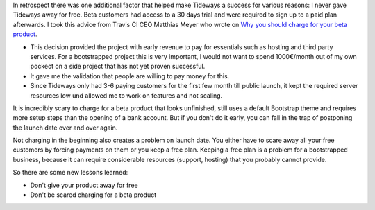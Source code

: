 

In retrospect there was one additional factor that helped make Tideways a
success for various reasons: I never gave Tideways away for free. Beta
customers had access to a 30 days trial and were required to sign up to a paid
plan afterwards. I took this advice from Travis CI CEO Matthias Meyer who wrote
on `Why you should charge for your beta product
<http://www.paperplanes.de/2014/2/18/why-you-should-charge-for-your-beta-product.html>`_.
  
- This decision provided the project with early revenue to pay for essentials such as hosting and
  third party services. For a bootstrapped project this is very important, I
  would not want to spend 1000€/month out of my own pockect on a side project
  that has not yet proven successful.

- It gave me the validation that people are willing to pay money for this.
  
- Since Tideways only had 3-6 paying customers for the first few month till
  public launch, it kept the required server resources low und allowed me to
  work on features and not scaling.

It is incredibly scary to charge for a beta product that looks unfinished,
still uses a default Bootstrap theme and requires more setup steps than the
opening of a bank account. But if you don't do it early, you can fall in the
trap of postponing the launch date over and over again. 

Not charging in the beginning also creates a problem on launch date. You either
have to scare away all your free customers by forcing payments on them or you
keep a free plan. Keeping a free plan is a problem for a bootstrapped business,
because it can require considerable resources (support, hosting) that you
probably cannot provide.

So there are some new lessons learned:

- Don't give your product away for free
- Don't be scared charging for a beta product

